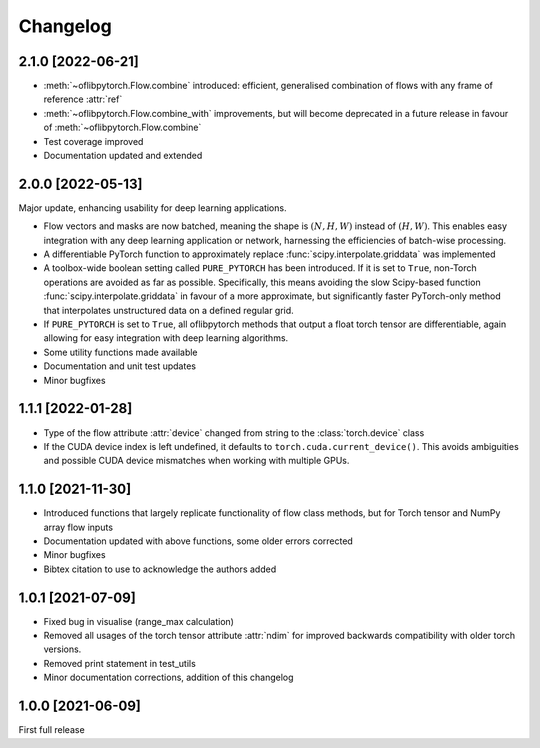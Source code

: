 Changelog
=========

2.1.0 [2022-06-21]
------------------

- :meth:`~oflibpytorch.Flow.combine` introduced: efficient, generalised combination of flows with any frame of
  reference :attr:`ref`
- :meth:`~oflibpytorch.Flow.combine_with` improvements, but will become deprecated in a future release in favour of
  :meth:`~oflibpytorch.Flow.combine`
- Test coverage improved
- Documentation updated and extended


2.0.0 [2022-05-13]
------------------

Major update, enhancing usability for deep learning applications.

- Flow vectors and masks are now batched, meaning the shape is :math:`(N, H, W)` instead of :math:`(H, W)`. This
  enables easy integration with any deep learning application or network, harnessing the efficiencies of batch-wise
  processing.
- A differentiable PyTorch function to approximately replace :func:`scipy.interpolate.griddata` was implemented
- A toolbox-wide boolean setting called ``PURE_PYTORCH`` has been introduced. If it is set to ``True``, non-Torch
  operations are avoided as far as possible. Specifically, this means avoiding the slow Scipy-based function
  :func:`scipy.interpolate.griddata` in favour of a more approximate, but significantly faster PyTorch-only method
  that interpolates unstructured data on a defined regular grid.
- If ``PURE_PYTORCH`` is set to ``True``, all oflibpytorch methods that output a float torch tensor are
  differentiable, again allowing for easy integration with deep learning algorithms.
- Some utility functions made available
- Documentation and unit test updates
- Minor bugfixes


1.1.1 [2022-01-28]
------------------

- Type of the flow attribute :attr:`device` changed from string to the :class:`torch.device` class
- If the CUDA device index is left undefined, it defaults to ``torch.cuda.current_device()``. This avoids ambiguities
  and possible CUDA device mismatches when working with multiple GPUs.


1.1.0 [2021-11-30]
------------------

- Introduced functions that largely replicate functionality of flow class methods, but for Torch tensor and
  NumPy array flow inputs
- Documentation updated with above functions, some older errors corrected
- Minor bugfixes
- Bibtex citation to use to acknowledge the authors added


1.0.1 [2021-07-09]
------------------

- Fixed bug in visualise (range_max calculation)
- Removed all usages of the torch tensor attribute :attr:`ndim` for improved backwards compatibility with older torch
  versions.
- Removed print statement in test_utils
- Minor documentation corrections, addition of this changelog


1.0.0 [2021-06-09]
------------------

First full release